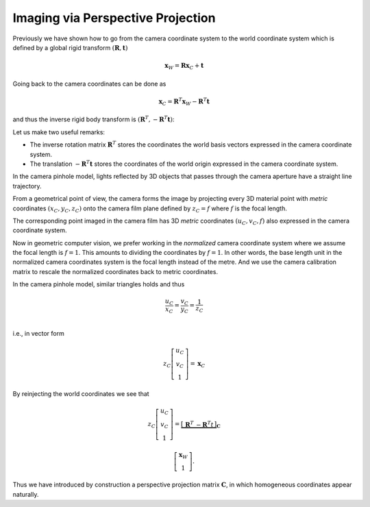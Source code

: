 Imaging via Perspective Projection
==================================

Previously we have shown how to go from the camera coordinate system to the
world coordinate system which is defined by a global rigid transform
:math:`(\mathbf{R}, \mathbf{t})`

.. math::

  \mathbf{x}_W = \mathbf{R} \mathbf{x}_C + \mathbf{t}

Going back to the camera coordinates can be done as

.. math::

  \mathbf{x}_C = \mathbf{R}^T \mathbf{x}_W - \mathbf{R}^T \mathbf{t}

and thus the inverse rigid body transform is :math:`(\mathbf{R}^T, -\mathbf{R}^T
\mathbf{t})`:

Let us make two useful remarks:

- The inverse rotation matrix :math:`\mathbf{R}^T` stores the coordinates the
  world basis vectors expressed in the camera coordinate system.
- The translation :math:`-\mathbf{R}^T \mathbf{t}` stores the coordinates of the
  world origin expressed in the camera coordinate system.

In the camera pinhole model, lights reflected by 3D objects that passes through
the camera aperture have a straight line trajectory.

From a geometrical point of view, the camera forms the image by projecting every
3D material point with *metric* coordinates :math:`(x_C, y_C, z_C)` onto the
camera film plane defined by :math:`z_C = f` where :math:`f` is the focal
length.

The corresponding point imaged in the camera film has 3D *metric* coordinates
:math:`(u_C, v_C, f)` also expressed in the camera coordinate system.

Now in geometric computer vision, we prefer working in the *normalized* camera
coordinate system where we assume the focal length is :math:`f = 1`. This
amounts to dividing the coordinates by :math:`f = 1`. In other words, the base
length unit in the normalized camera coordinates system is the focal length
instead of the metre. And we use the camera calibration matrix to rescale the
normalized coordinates back to metric coordinates.

In the camera pinhole model, similar triangles holds and thus

.. math::

   \frac{u_C}{x_C} = \frac{v_C}{y_C} = \frac{1}{z_C} \\

i.e., in vector form

.. math::

   z_C \left[ \begin{array}{c} u_C \\ v_C \\ 1 \end{array} \right] =
   \mathbf{x}_C


By reinjecting the world coordinates we see that

.. math::

   z_C \left[ \begin{array}{c} u_C \\ v_C \\ 1 \end{array} \right] =
   \underbrace{\left[ \begin{array}{c|c}
     \mathbf{R}^T & -\mathbf{R}^T t
   \end{array} \right]}_{\mathbf{C}}

   \left[ \begin{array}{c} \mathbf{x}_W \\ 1 \end{array} \right] .

Thus we have introduced by construction a perspective projection matrix :math:`\mathbf{C}`, in which homogeneous coordinates appear naturally.

